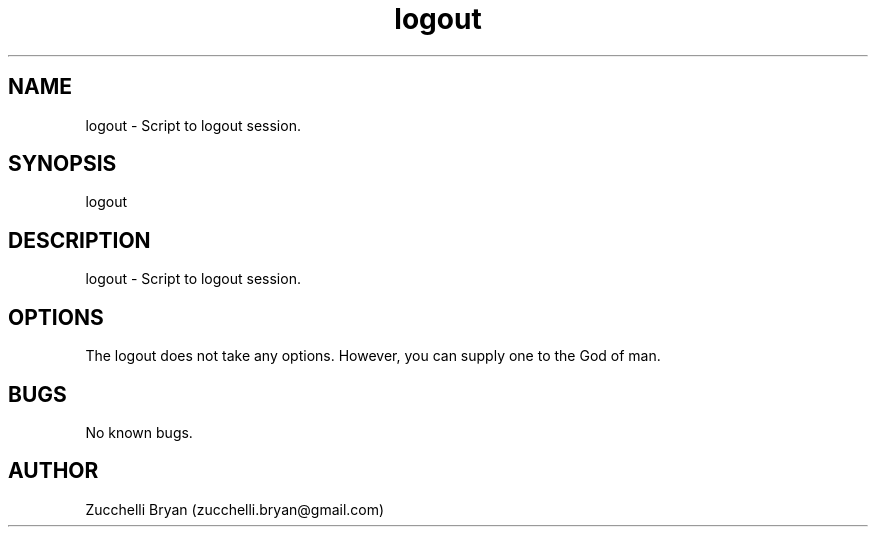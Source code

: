 .\" Manpage for logout.
.\" Contact bryan.zucchellik@gmail.com to correct errors or typos.
.TH logout 7 "06 Feb 2020" "ZaemonSH MacOS" "MacOS ZaemonSH customization"
.SH NAME
logout \- Script to logout session.
.SH SYNOPSIS
logout
.SH DESCRIPTION
logout \- Script to logout session.
.SH OPTIONS
The logout does not take any options.
However, you can supply one to the God of man.
.SH BUGS
No known bugs.
.SH AUTHOR
Zucchelli Bryan (zucchelli.bryan@gmail.com)
